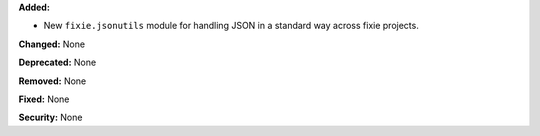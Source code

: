 **Added:**

* New ``fixie.jsonutils`` module for handling JSON in a standard way across fixie projects.

**Changed:** None

**Deprecated:** None

**Removed:** None

**Fixed:** None

**Security:** None
